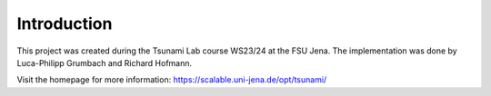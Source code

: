 Introduction
================

This project was created during the Tsunami Lab course WS23/24 at the FSU Jena.
The implementation was done by Luca-Philipp Grumbach and Richard Hofmann.

Visit the homepage for more information:
https://scalable.uni-jena.de/opt/tsunami/